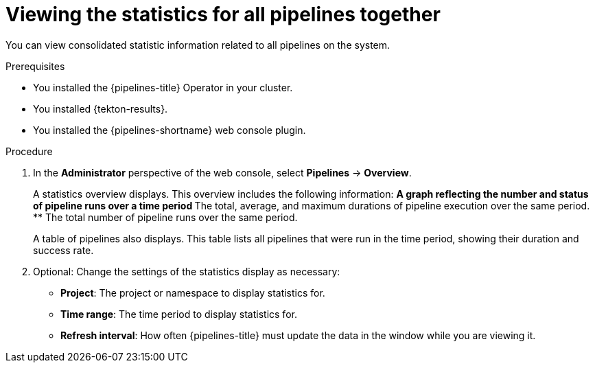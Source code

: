 // This module is included in the following assemblies:
// * create/viewing-interacting-pipelines-web-console.adoc

:_mod-docs-content-type: PROCEDURE
[id="op-webstat-general_{context}"]
= Viewing the statistics for all pipelines together

You can view consolidated statistic information related to all pipelines on the system.

.Prerequisites

* You installed the {pipelines-title} Operator in your cluster.
* You installed {tekton-results}.
* You installed the {pipelines-shortname} web console plugin.

.Procedure

. In the *Administrator* perspective of the web console, select *Pipelines* -> *Overview*.
+
--
A statistics overview displays. This overview includes the following information:
** A graph reflecting the number and status of pipeline runs over a time period
** The total, average, and maximum durations of pipeline execution over the same period.
** The total number of pipeline runs over the same period.

A table of pipelines also displays. This table lists all pipelines that were run in the time period, showing their duration and success rate.
--

. Optional: Change the settings of the statistics display as necessary:
** *Project*: The project or namespace to display statistics for.
** *Time range*: The time period to display statistics for.
** *Refresh interval*: How often {pipelines-title} must update the data in the window while you are viewing it.

